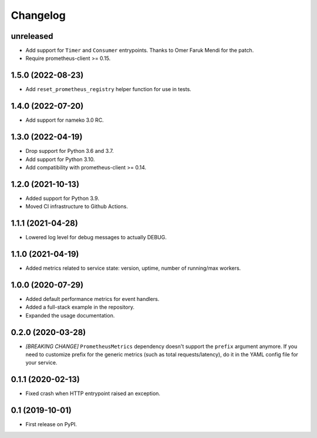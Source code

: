
Changelog
=========

unreleased
----------

* Add support for ``Timer`` and ``Consumer`` entrypoints. Thanks to
  Omer Faruk Mendi for the patch.
* Require prometheus-client >= 0.15.

1.5.0 (2022-08-23)
------------------

* Add ``reset_prometheus_registry`` helper function for use in tests.

1.4.0 (2022-07-20)
------------------

* Add support for nameko 3.0 RC.

1.3.0 (2022-04-19)
------------------

* Drop support for Python 3.6 and 3.7.
* Add support for Python 3.10.
* Add compatibility with prometheus-client >= 0.14.

1.2.0 (2021-10-13)
------------------

* Added support for Python 3.9.
* Moved CI infrastructure to Github Actions.

1.1.1 (2021-04-28)
------------------

* Lowered log level for debug messages to actually DEBUG.

1.1.0 (2021-04-19)
------------------

* Added metrics related to service state: version, uptime, number of
  running/max workers.

1.0.0 (2020-07-29)
------------------

* Added default performance metrics for event handlers.
* Added a full-stack example in the repository.
* Expanded the usage documentation.

0.2.0 (2020-03-28)
------------------

* *[BREAKING CHANGE]* ``PrometheusMetrics`` dependency doesn't support the
  ``prefix`` argument anymore. If you need to customize prefix for the generic
  metrics (such as total requests/latency), do it in the YAML config file
  for your service.

0.1.1 (2020-02-13)
------------------

* Fixed crash when HTTP entrypoint raised an exception.

0.1 (2019-10-01)
----------------

* First release on PyPI.
